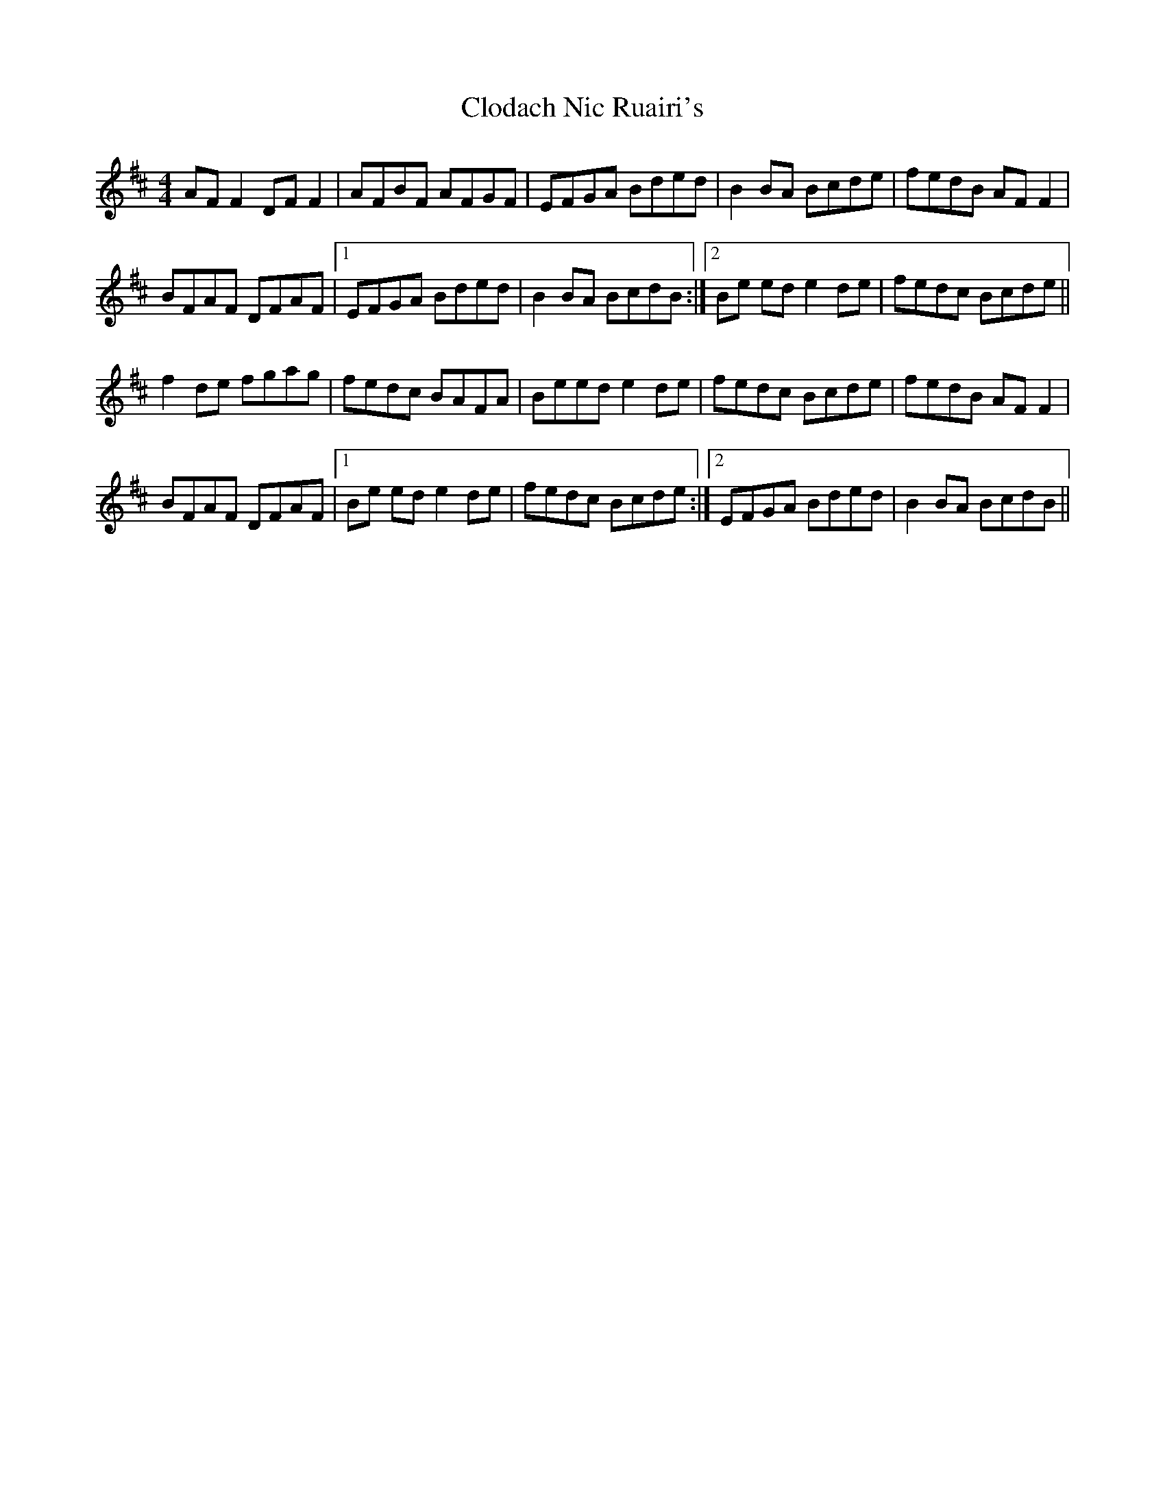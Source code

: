 X: 7396
T: Clodach Nic Ruairi's
R: reel
M: 4/4
K: Dmajor
AF F2 DF F2|AFBF AFGF|EFGA Bded|B2 BA Bcde|fedB AF F2|
BFAF DFAF|1 EFGA Bded|B2 BA BcdB:|2 Be ed e2 de|fedc Bcde||
f2 de fgag|fedc BAFA|Beed e2 de|fedc Bcde|fedB AF F2|
BFAF DFAF|1 Be ed e2 de|fedc Bcde:|2 EFGA Bded|B2 BA BcdB||

